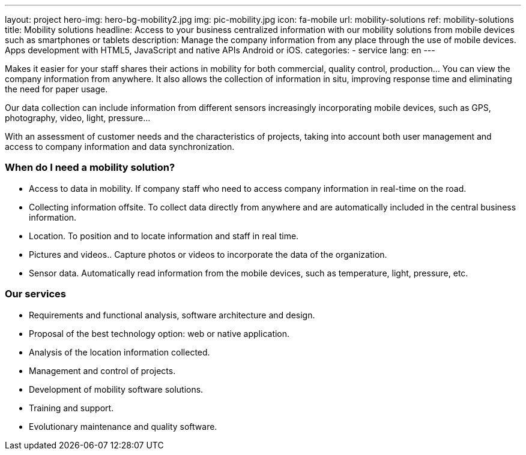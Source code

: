 ---
layout: project
hero-img: hero-bg-mobility2.jpg
img: pic-mobility.jpg
icon: fa-mobile
url: mobility-solutions
ref: mobility-solutions
title: Mobility solutions
headline: Access to your business centralized information with our mobility solutions from mobile devices such as smartphones or tablets
description: Manage the company information from any place through the use of mobile devices. Apps development with HTML5, JavaScript and native APIs Android or iOS.
categories:
- service
lang: en
---

Makes it easier for your staff shares their actions in mobility for both
commercial, quality control, production... You can view the company information
from anywhere. It also allows the collection of information in situ, improving
response time and eliminating the need for paper usage.

Our data collection can include information from different sensors increasingly
incorporating mobile devices, such as GPS, photography, video, light, pressure...

With an assessment of customer needs and the characteristics of projects,
taking into account both user management and access to company information
and data synchronization.

### When do I need a mobility solution?

* Access to data in mobility. If company staff who need to access company information in real-time on the road.
* Collecting information offsite. To collect data directly from anywhere and are automatically included in the central business information.
* Location. To position and to locate information and staff in real time.
* Pictures and videos.. Capture photos or videos to incorporate the data of the organization.
* Sensor data. Automatically read information from the mobile devices, such as temperature, light, pressure, etc.

### Our services

* Requirements and functional analysis, software architecture and design.

* Proposal of the best technology option: web or native application.

* Analysis of the location information collected.

* Management and control of projects.

* Development of mobility software solutions.

* Training and support.

* Evolutionary maintenance and quality software.